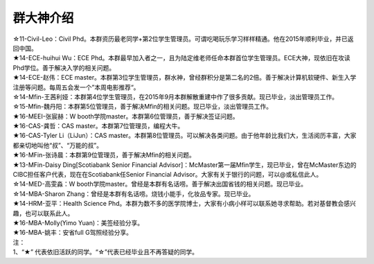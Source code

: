 ﻿群大神介绍
============

| ☆11-Civil-Leo：Civil Phd。本群资历最老同学+第2位学生管理员。可谓吃喝玩乐学习样样精通。他在2015年顺利毕业，并已返回中国。 
| ★14-ECE-huihui Wu：ECE Phd。本群最早加入者之一，且为陆定维老师任命本群首位学生管理员。ECE大神，现依旧在攻读Phd学位。善于解决入学的相关问题。 
| ★14-ECE-赵伟：ECE master。本群第3位学生管理员，群水神，曾经群积分是第二名的2倍。善于解决计算机软硬件、新生入学注册等问题。每周五会发一个”本周电影推荐“。 
| ☆14-Mfin-王茜利娅：本群第4位学生管理员，在2015年9月本群解散重建中作了很多贡献。现已毕业，淡出管理员工作。
| ☆15-Mfin-魏丹阳：本群第5位管理员，善于解决Mfin的相关问题。现已毕业，淡出管理员工作。
| ★16-MEEI-张宸赫：W booth学院master。本群第6位管理员，善于解决签证问题。
| ★16-CAS-龚哲：CAS master。本群第7位管理员，编程大牛。
| ★16-CAS-Tyler Li（LiJun）：CAS master。本群第8位管理员。可以解决各类问题。由于他年龄比我们大，生活阅历丰富，大家都亲切地叫他“叔”、“万能的叔”。
| ★16-MFin-张诗晨：本群第9位管理员，善于解决Mfin的相关问题。
| ★13-MFin-Daisy Ding[Scotiabank Senior Financial Advisor]：McMaster第一届Mfin学生，现已毕业，曾在McMaster东边的CIBC担任客户代表，现在在Scotiabank任Senior Financial Advisor。大家有关于银行的问题，可以@或私信此人。
| ☆14-MED-高雯淼：W booth学院master。曾经是本群有名话唠。善于解决出国省钱的相关问题。现已毕业。
| ☆14-MBA-Sharon Zhang：曾经是本群有名话唠。烧钱小能手，化妆品专家。现已毕业。
| ★14-HRM-亚平：Health Science Phd。本群为数不多的医学院博士，大家有小病小样可以联系她寻求帮助。若对基督教会感兴趣，也可以联系此人。
| ★16-MBA-Molly(Yimo Yuan)：美签经验分享。
| ★16-MBA-姚丰：安省full G驾照经验分享。

| 注：
| 1、“★” 代表依旧活跃的同学。“☆”代表已经毕业且不再答疑的同学。
